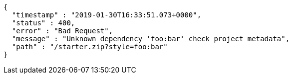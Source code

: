 [source,options="nowrap"]
----
{
  "timestamp" : "2019-01-30T16:33:51.073+0000",
  "status" : 400,
  "error" : "Bad Request",
  "message" : "Unknown dependency 'foo:bar' check project metadata",
  "path" : "/starter.zip?style=foo:bar"
}
----